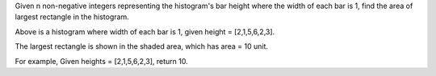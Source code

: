 Given n non-negative integers representing the histogram's bar height
where the width of each bar is 1, find the area of largest rectangle in
the histogram.

Above is a histogram where width of each bar is 1, given height =
[2,1,5,6,2,3].

The largest rectangle is shown in the shaded area, which has area = 10
unit.

For example, Given heights = [2,1,5,6,2,3], return 10.
